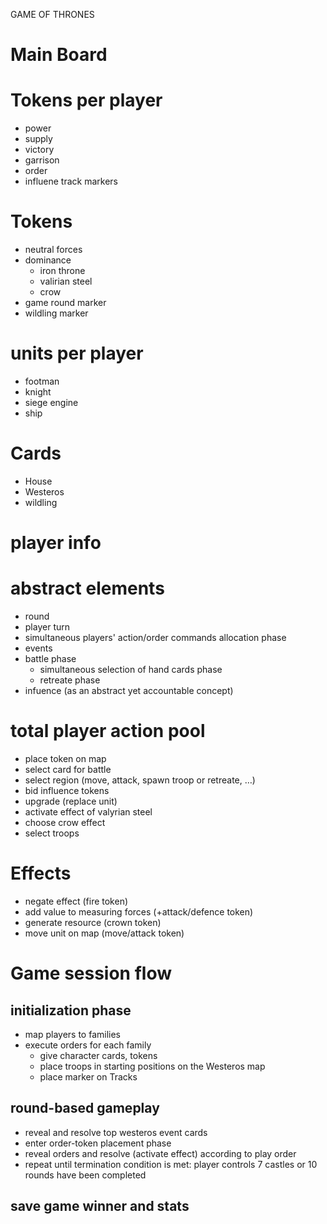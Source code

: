 GAME OF THRONES

* Main Board

* Tokens per player
  - power
  - supply
  - victory
  - garrison
  - order
  - influene track markers

* Tokens
  - neutral forces
  - dominance
    - iron throne
    - valirian steel
    - crow
  - game round marker
  - wildling marker

* units per player
  - footman
  - knight
  - siege engine
  - ship

* Cards
  - House
  - Westeros
  - wildling

* player info
* abstract elements
  - round
  - player turn
  - simultaneous players' action/order commands allocation phase
  - events
  - battle phase
    - simultaneous selection of hand cards phase
    - retreate phase
  - infuence (as an abstract yet accountable concept)
    
* total player action pool
  - place token on map
  - select card for battle
  - select region (move, attack, spawn troop or retreate, ...)
  - bid influence tokens
  - upgrade (replace unit)
  - activate effect of valyrian steel
  - choose crow effect
  - select troops
  
* Effects
  - negate effect (fire token)
  - add value to measuring forces (+attack/defence token)
  - generate resource (crown token)
  - move unit on map (move/attack token)
  
* Game session flow
** initialization phase
   - map players to families
   - execute orders for each family
     + give character cards, tokens
     + place troops in starting positions on the Westeros map
     + place marker on Tracks
** round-based gameplay
   - reveal and resolve top westeros event cards
   - enter order-token placement phase 
   - reveal orders and resolve (activate effect) according to play order
   - repeat until termination condition is met: player controls 7 castles or 10 rounds have been completed
** save game winner and stats

